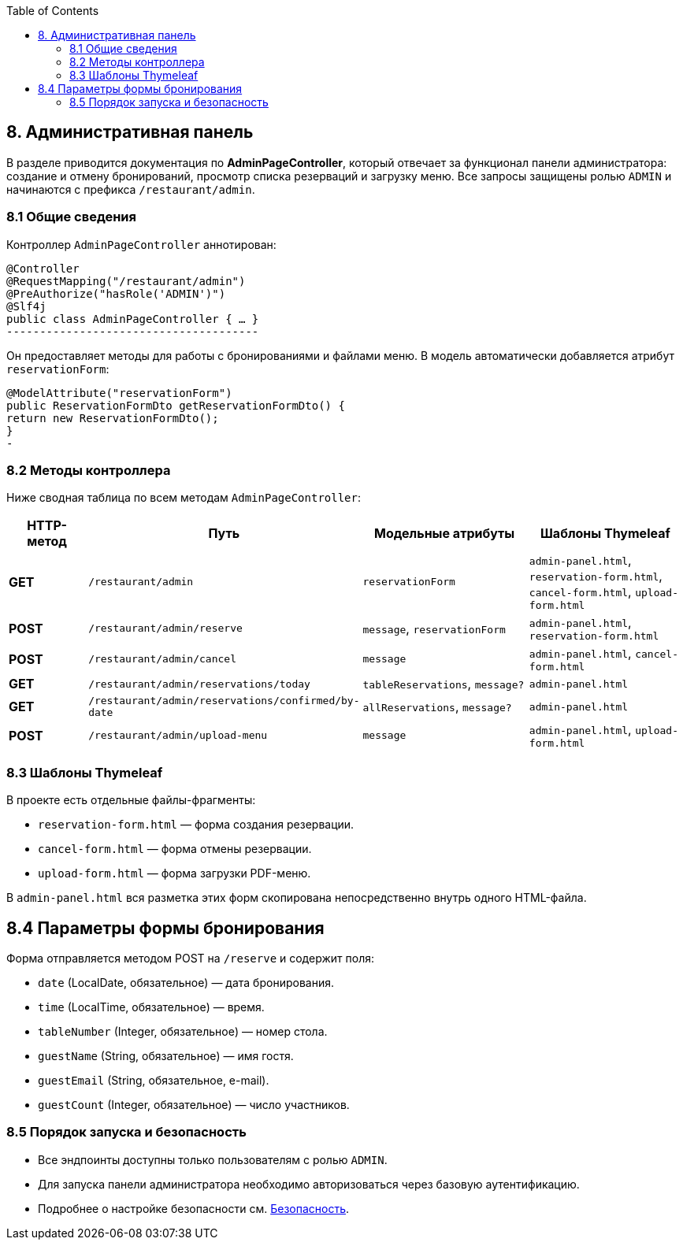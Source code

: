 :toc:
:toclevels: 3
== 8. Административная панель

В разделе приводится документация по **AdminPageController**, который отвечает за функционал панели администратора: создание и отмену бронирований, просмотр списка резерваций и загрузку меню. Все запросы защищены ролью `ADMIN` и начинаются с префикса `/restaurant/admin`.

=== 8.1 Общие сведения

Контроллер `AdminPageController` аннотирован:
[source,java]

@Controller
@RequestMapping("/restaurant/admin")
@PreAuthorize("hasRole('ADMIN')")
@Slf4j
public class AdminPageController { … }
--------------------------------------

Он предоставляет методы для работы с бронированиями и файлами меню. В модель автоматически добавляется атрибут `reservationForm`:

[source,java]

@ModelAttribute("reservationForm")
public ReservationFormDto getReservationFormDto() {
return new ReservationFormDto();
}
-

=== 8.2 Методы контроллера

Ниже сводная таблица по всем методам `AdminPageController`:

[cols="1,2,2,2", options="header"]
|===
| HTTP-метод | Путь | Модельные атрибуты | Шаблоны Thymeleaf

| **GET** | `/restaurant/admin` | `reservationForm` | `admin-panel.html`, `reservation-form.html`, `cancel-form.html`, `upload-form.html`

| **POST** | `/restaurant/admin/reserve` | `message`, `reservationForm` | `admin-panel.html`, `reservation-form.html`

| **POST** | `/restaurant/admin/cancel` | `message` | `admin-panel.html`, `cancel-form.html`
| **GET** | `/restaurant/admin/reservations/today` | `tableReservations`, `message?` | `admin-panel.html`

| **GET** | `/restaurant/admin/reservations/confirmed/by-date` | `allReservations`, `message?` | `admin-panel.html`

| **POST** | `/restaurant/admin/upload-menu` | `message` | `admin-panel.html`, `upload-form.html`
|===


=== 8.3 Шаблоны Thymeleaf

В проекте есть отдельные файлы-фрагменты:

* `reservation-form.html` — форма создания резервации.
* `cancel-form.html` — форма отмены резервации.
* `upload-form.html` — форма загрузки PDF-меню.

В `admin-panel.html` вся разметка этих форм скопирована непосредственно внутрь одного HTML-файла.







== 8.4 Параметры формы бронирования

Форма отправляется методом POST на `/reserve` и содержит поля:

* `date` (LocalDate, обязательное) — дата бронирования.
* `time` (LocalTime, обязательное) — время.
* `tableNumber` (Integer, обязательное) — номер стола.
* `guestName` (String, обязательное) — имя гостя.
* `guestEmail` (String, обязательное, e-mail).
* `guestCount` (Integer, обязательное) — число участников.

=== 8.5 Порядок запуска и безопасность

* Все эндпоинты доступны только пользователям с ролью `ADMIN`.
* Для запуска панели администратора необходимо авторизоваться через базовую аутентификацию.
* Подробнее о настройке безопасности см. xref:06-security.adoc[Безопасность].
